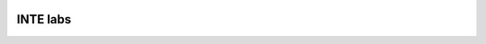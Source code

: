 |pypi| |travis| |coverage|

INTE labs
---------

.. |pypi| image:: https://img.shields.io/pypi/v/inte-labs.svg
    :target: https://pypi.python.org/pypi/inte-labs
    
.. |travis| image:: https://travis-ci.com/inte-trial/inte-labs.svg?branch=develop
    :target: https://travis-ci.com/inte-trial/inte-labs
    
.. |coverage| image:: https://coveralls.io/repos/github/inte-trial/inte-labs/badge.svg?branch=develop
    :target: https://coveralls.io/github/inte-trial/inte-labs?branch=develop
